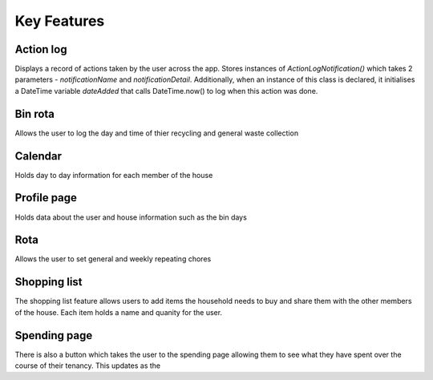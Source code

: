 ===================================
Key Features
===================================

Action log
--------------------------------
Displays a record of actions taken by the user across the app. Stores instances of `ActionLogNotification()` which takes 2 parameters - `notificationName` and `notificationDetail`. Additionally, when an instance of this class is declared, it initialises a DateTime variable `dateAdded` that calls DateTime.now() to log when this action was done.

Bin rota
-----------------------------
Allows the user to log the day and time of thier recycling and general waste collection

Calendar
----------------------------
Holds day to day information for each member of the house

Profile page
---------------------------
Holds data about the user and house information such as the bin days

Rota
----------------------------
Allows the user to set general and weekly repeating chores

Shopping list
------------------------
The shopping list feature allows users to add items the household needs to buy and share them with the other members
of the house. Each item holds a name and quanity for the user. 

Spending page
--------------------------------
There is also a button which takes the user to the spending page allowing them to see what they have spent over the course of
their tenancy. This updates as the 


